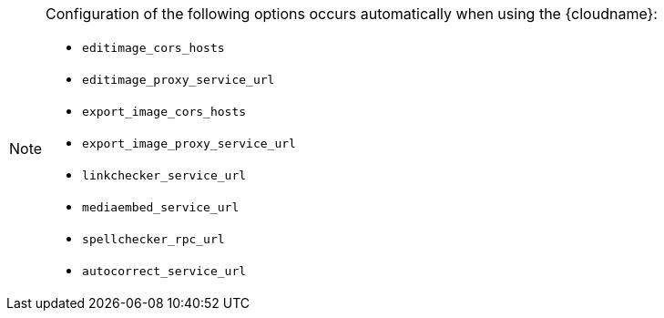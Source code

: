 [NOTE]
====
Configuration of the following options occurs automatically when using the {cloudname}:

* `+editimage_cors_hosts+`
* `+editimage_proxy_service_url+`
* `+export_image_cors_hosts+`
* `+export_image_proxy_service_url+`
* `+linkchecker_service_url+`
* `+mediaembed_service_url+`
* `+spellchecker_rpc_url+`
* `+autocorrect_service_url+`
====